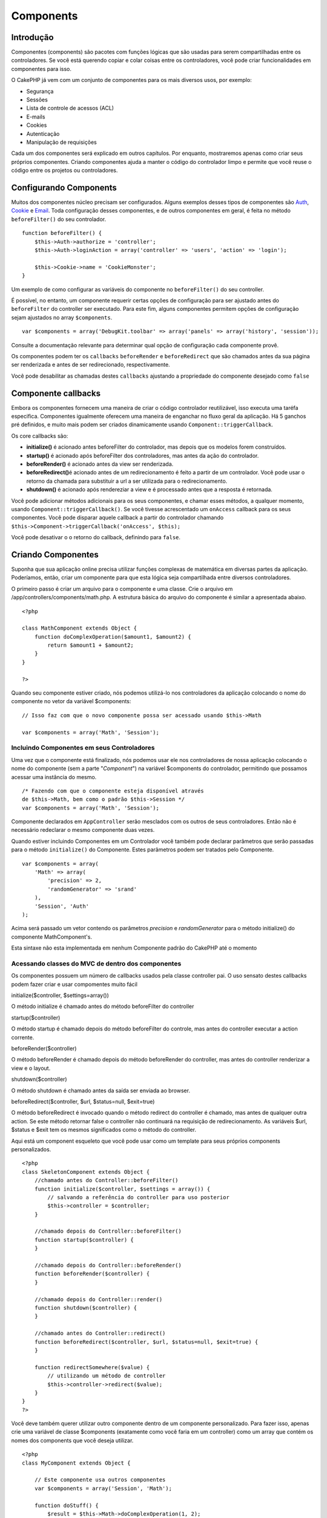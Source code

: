 Components
##########

 

Introdução
==========

Componentes (components) são pacotes com funções lógicas que são usadas
para serem compartilhadas entre os controladores. Se você está querendo
copiar e colar coisas entre os controladores, você pode criar
funcionalidades em componentes para isso.

O CakePHP já vem com um conjunto de componentes para os mais diversos
usos, por exemplo:

-  Segurança
-  Sessões
-  Lista de controle de acessos (ACL)
-  E-mails
-  Cookies
-  Autenticação
-  Manipulação de requisições

Cada um dos componentes será explicado em outros capítulos. Por
enquanto, mostraremos apenas como criar seus próprios componentes.
Criando componentes ajuda a manter o código do controlador limpo e
permite que você reuse o código entre os projetos ou controladores.

Configurando Components
=======================

Muitos dos componentes núcleo precisam ser configurados. Alguns exemplos
desses tipos de componentes são
`Auth <https://book.cakephp.org/pt/view/172/Authentication>`_,
`Cookie <https://book.cakephp.org/pt/view/177/Cookies>`_ e
`Email <https://book.cakephp.org/pt/view/176/Email>`_. Toda configuração
desses componentes, e de outros componentes em geral, é feita no método
``beforeFilter()`` do seu controlador.

::

    function beforeFilter() {
        $this->Auth->authorize = 'controller';
        $this->Auth->loginAction = array('controller' => 'users', 'action' => 'login');
        
        $this->Cookie->name = 'CookieMonster';
    }

Um exemplo de como configurar as variáveis do componente no
``beforeFilter()`` do seu controller.

É possível, no entanto, um componente requerir certas opções de
configuração para ser ajustado antes do ``beforeFilter`` do controller
ser executado. Para este fim, alguns componentes permitem opções de
configuração sejam ajustados no array ``$components``.

::

    var $components = array('DebugKit.toolbar' => array('panels' => array('history', 'session'));

Consulte a documentação relevante para determinar qual opção de
configuração cada componente provê.

Os componentes podem ter os ``callbacks`` ``beforeRender`` e
``beforeRedirect`` que são chamados antes da sua página ser renderizada
e antes de ser redirecionado, respectivamente.

Você pode desabilitar as chamadas destes ``callbacks`` ajustando a
propriedade do componente desejado como ``false``

Componente callbacks
====================

Embora os componentes fornecem uma maneira de criar o código controlador
reutilizável, isso executa uma taréfa especifica. Componentes igualmente
oferecem uma maneira de enganchar no fluxo geral da aplicação. Há 5
ganchos pré definidos, e muito mais podem ser criados dinamicamente
usando ``Component::triggerCallback``.

Os core callbacks são:

-  **initialize()** é acionado antes beforeFilter do controlador, mas
   depois que os modelos forem construídos.
-  **startup()** é acionado após beforeFilter dos controladores, mas
   antes da ação do controlador.
-  **beforeRender()** é acionado antes da view ser renderizada.
-  **beforeRedirect()**\ é acionado antes de um redirecionamento é feito
   a partir de um controlador. Você pode usar o retorno da chamada para
   substituir a url a ser utilizada para o redirecionamento.
-  **shutdown()** é acionado após rendereziar a view e é processado
   antes que a resposta é retornada.

Você pode adicionar métodos adicionais para os seus componentes, e
chamar esses métodos, a qualquer momento, usando
``Component::triggerCallback()``. Se você tivesse acrescentado um
``onAccess`` callback para os seus componentes. Você pode disparar
aquele callback a partir do controlador chamando
``$this->Component->triggerCallback('onAccess', $this);``

Você pode desativar o o retorno do callback, definindo para ``false``.

Criando Componentes
===================

Suponha que sua aplicação online precisa utilizar funções complexas de
matemática em diversas partes da aplicação. Poderíamos, então, criar um
componente para que esta lógica seja compartilhada entre diversos
controladores.

O primeiro passo é criar um arquivo para o componente e uma classe. Crie
o arquivo em /app/controllers/components/math.php. A estrutura básica do
arquivo do componente é similar a apresentada abaixo.

::

    <?php

    class MathComponent extends Object {
        function doComplexOperation($amount1, $amount2) {
            return $amount1 + $amount2;
        }
    }

    ?>

Quando seu componente estiver criado, nós podemos utilizá-lo nos
controladores da aplicação colocando o nome do componente no vetor da
variável $components:

::

    // Isso faz com que o novo componente possa ser acessado usando $this->Math

    var $components = array('Math', 'Session');

Incluindo Componentes em seus Controladores
-------------------------------------------

Uma vez que o componente está finalizado, nós podemos usar ele nos
controladores de nossa aplicação colocando o nome do componente (sem a
parte "*Component*\ ") na variável $components do controlador,
permitindo que possamos acessar uma instância do mesmo.

::

    /* Fazendo com que o componente esteja disponível através 
    de $this->Math, bem como o padrão $this->Session */
    var $components = array('Math', 'Session');

Componente declarados em ``AppController`` serão mesclados com os outros
de seus controladores. Então não é necessário redeclarar o mesmo
componente duas vezes.

Quando estiver incluindo Componentes em um Controlador você também pode
declarar parâmetros que serão passadas para o método ``initialize()`` do
Componente. Estes parâmetros podem ser tratados pelo Componente.

::

    var $components = array(
        'Math' => array(
            'precision' => 2,
            'randomGenerator' => 'srand'
        ),
        'Session', 'Auth'
    );

Acima será passado um vetor contendo os parâmetros *precision* e
*randomGenerator* para o método initialize() do componente
MathComponent's.

Esta sintaxe não esta implementada em nenhum Componente padrão do
CakePHP até o momento

Acessando classes do MVC de dentro dos componentes
--------------------------------------------------

Os componentes possuem um número de callbacks usados pela classe
controller pai. O uso sensato destes callbacks podem fazer criar e usar
compomentes muito fácil

initialize($controller, $settings=array())

O método initialize é chamado antes do método beforeFilter do controller

startup($controller)

O método startup é chamado depois do método beforeFilter do controle,
mas antes do controller executar a action corrente.

beforeRender($controller)

O método beforeRender é chamado depois do método beforeRender do
controller, mas antes do controller renderizar a view e o layout.

shutdown($controller)

O método shutdown é chamado antes da saída ser enviada ao browser.

beforeRedirect($controller, $url, $status=null, $exit=true)

O método beforeRedirect é invocado quando o método redirect do
controller é chamado, mas antes de qualquer outra action. Se este método
retornar false o controller não continuará na requisição de
redirecionamento. As variáveis $url, $status e $exit tem os mesmos
significados como o método do controller.

Aqui está um component esqueleto que você pode usar como um template
para seus próprios components personalizados.

::

    <?php
    class SkeletonComponent extends Object {
        //chamado antes do Controller::beforeFilter()
        function initialize($controller, $settings = array()) {
            // salvando a referência do controller para uso posterior
            $this->controller = $controller;
        }

        //chamado depois do Controller::beforeFilter()
        function startup($controller) {
        }

        //chamado depois do Controller::beforeRender()
        function beforeRender($controller) {
        }

        //chamado depois do Controller::render()
        function shutdown($controller) {
        }

        //chamado antes do Controller::redirect()
        function beforeRedirect($controller, $url, $status=null, $exit=true) {
        }

        function redirectSomewhere($value) {
            // utilizando um método de controller
            $this->controller->redirect($value);
        }
    }
    ?>

Você deve também querer utilizar outro componente dentro de um
componente personalizado. Para fazer isso, apenas crie uma variável de
classe $components (exatamente como você faria em um controller) como um
array que contém os nomes dos components que você deseja utilizar.

::

    <?php
    class MyComponent extends Object {

        // Este componente usa outros componentes
        var $components = array('Session', 'Math');

        function doStuff() {
            $result = $this->Math->doComplexOperation(1, 2);
            $this->Session->write('stuff', $result);
        }

    }
    ?>

Acessar ou usar um model em um component não é muito recomendado; Se
você acabar precisando usar um, você precisa instanciar sua model class
e usá-la manualmente. Aqui vai um exemplo:

::

    <?php
    class MathComponent extends Object {
        function doComplexOperation($amount1, $amount2) {
            return $amount1 + $amount2;
        }

        function doReallyComplexOperation ($amount1, $amount2) {
            $userInstance = ClassRegistry::init('User');
            $totalUsers = $userInstance->find('count');
            return ($amount1 + $amount2) / $totalUsers;
        }
    }
    ?>

Usando outros Componentes em seu Componente
-------------------------------------------

Em alguns momentos um de seus componentes precisa usar outro componente.

Você pode incluir outro componente em seu componente da mesma maneira
que você inclui eles nos controladores: Use a variável ``$components``.

::

    <?php
    class CustomComponent extends Object {
        var $name = "Custom"; // o nome do componente
        var $components = array( "Existing" ); // o outro componente que você deseja usar

        function initialize(&$controller) {
            $this->Existing->foo();
        }

        function bar() {
            // ...
        }
    }
    ?>

::

    <?php
    class ExistingComponent extends Object {
        var $name = "Existing";

        function initialize(&$controller) {
            $this->Parent->bar();
        }

        function foo() {
            // ...
        }
    }
    ?>

